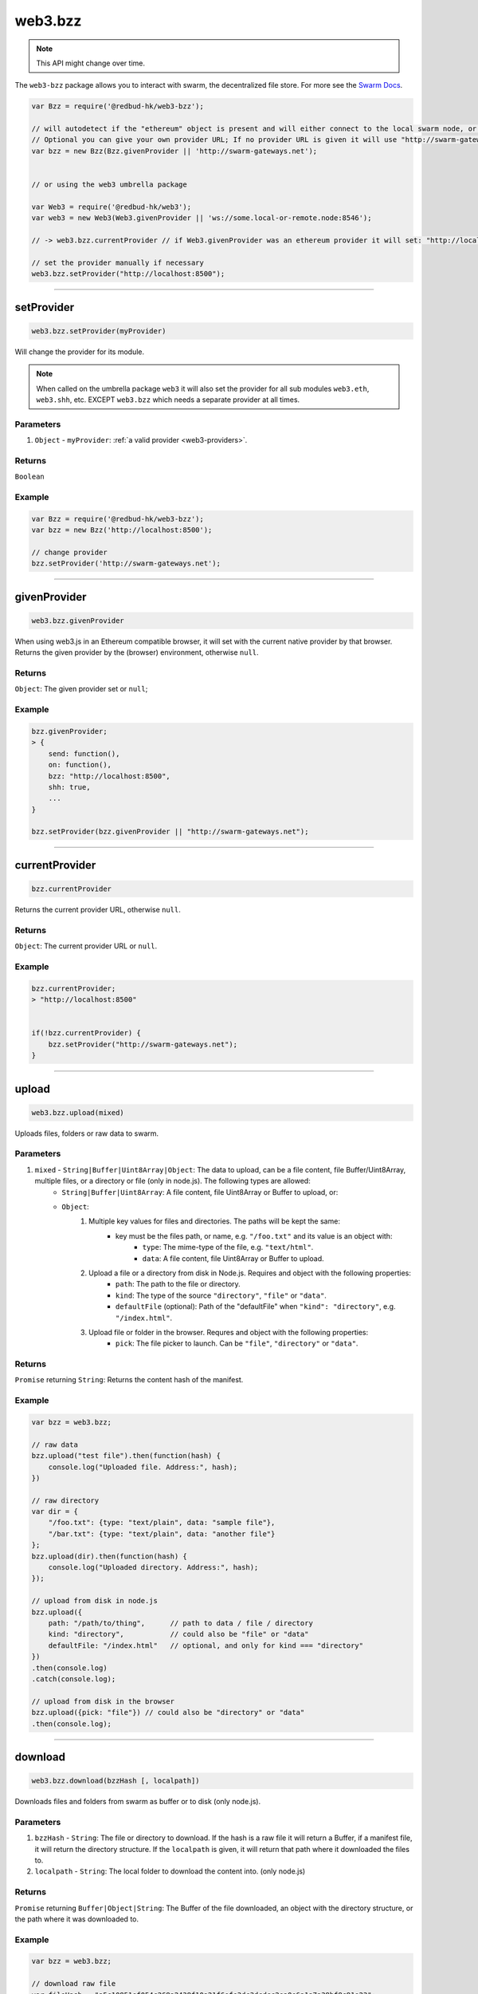 .. _bzz:

========
web3.bzz
========

.. note:: This API might change over time.


The ``web3-bzz`` package allows you to interact with swarm, the decentralized file store.
For more see the `Swarm Docs <http://swarm-guide.readthedocs.io/en/latest/>`_.


.. code-block:: javascript

    var Bzz = require('@redbud-hk/web3-bzz');

    // will autodetect if the "ethereum" object is present and will either connect to the local swarm node, or the swarm-gateways.net.
    // Optional you can give your own provider URL; If no provider URL is given it will use "http://swarm-gateways.net"
    var bzz = new Bzz(Bzz.givenProvider || 'http://swarm-gateways.net');


    // or using the web3 umbrella package

    var Web3 = require('@redbud-hk/web3');
    var web3 = new Web3(Web3.givenProvider || 'ws://some.local-or-remote.node:8546');

    // -> web3.bzz.currentProvider // if Web3.givenProvider was an ethereum provider it will set: "http://localhost:8500" otherwise it will set: "http://swarm-gateways.net"

    // set the provider manually if necessary
    web3.bzz.setProvider("http://localhost:8500");


------------------------------------------------------------------------------


setProvider
=====================

.. code-block:: javascript

    web3.bzz.setProvider(myProvider)

Will change the provider for its module.

.. note:: When called on the umbrella package ``web3`` it will also set the provider for all sub modules ``web3.eth``, ``web3.shh``, etc. EXCEPT ``web3.bzz`` which needs a separate provider at all times.

----------
Parameters
----------

1. ``Object`` - ``myProvider``: :ref:`a valid provider <web3-providers>`.

-------
Returns
-------

``Boolean``

-------
Example
-------

.. code-block:: javascript

    var Bzz = require('@redbud-hk/web3-bzz');
    var bzz = new Bzz('http://localhost:8500');

    // change provider
    bzz.setProvider('http://swarm-gateways.net');


------------------------------------------------------------------------------

givenProvider
=====================

.. code-block:: javascript

    web3.bzz.givenProvider

When using web3.js in an Ethereum compatible browser, it will set with the current native provider by that browser.
Returns the given provider by the (browser) environment, otherwise ``null``.


-------
Returns
-------

``Object``: The given provider set or ``null``;

-------
Example
-------

.. code-block:: javascript

    bzz.givenProvider;
    > {
        send: function(),
        on: function(),
        bzz: "http://localhost:8500",
        shh: true,
        ...
    }

    bzz.setProvider(bzz.givenProvider || "http://swarm-gateways.net");


------------------------------------------------------------------------------


currentProvider
=====================

.. code-block:: javascript

    bzz.currentProvider

Returns the current provider URL, otherwise ``null``.


-------
Returns
-------

``Object``: The current provider URL or ``null``.

-------
Example
-------

.. code-block:: javascript

    bzz.currentProvider;
    > "http://localhost:8500"


    if(!bzz.currentProvider) {
        bzz.setProvider("http://swarm-gateways.net");
    }


------------------------------------------------------------------------------


upload
=====================

.. code-block:: javascript

   web3.bzz.upload(mixed)

Uploads files, folders or raw data to swarm.

----------
Parameters
----------

1. ``mixed`` - ``String|Buffer|Uint8Array|Object``: The data to upload, can be a file content, file Buffer/Uint8Array, multiple files, or a directory or file (only in node.js). The following types are allowed:
    - ``String|Buffer|Uint8Array``: A file content, file Uint8Array or Buffer to upload, or:
    - ``Object``:
        1. Multiple key values for files and directories. The paths will be kept the same:
            - key must be the files path, or name, e.g. ``"/foo.txt"`` and its value is an object with:
                - ``type``: The mime-type of the file, e.g. ``"text/html"``.
                - ``data``: A file content, file Uint8Array or Buffer to upload.
        2. Upload a file or a directory from disk in Node.js. Requires and object with the following properties:
            - ``path``: The path to the file or directory.
            - ``kind``: The type of the source ``"directory"``, ``"file"`` or ``"data"``.
            - ``defaultFile`` (optional): Path of the "defaultFile" when ``"kind": "directory"``, e.g. ``"/index.html"``.
        3. Upload file or folder in the browser. Requres and object with the following properties:
            - ``pick``: The file picker to launch. Can be ``"file"``, ``"directory"`` or ``"data"``.


-------
Returns
-------

``Promise`` returning ``String``: Returns the content hash of the manifest.


-------
Example
-------

.. code-block:: javascript

    var bzz = web3.bzz;

    // raw data
    bzz.upload("test file").then(function(hash) {
        console.log("Uploaded file. Address:", hash);
    })

    // raw directory
    var dir = {
        "/foo.txt": {type: "text/plain", data: "sample file"},
        "/bar.txt": {type: "text/plain", data: "another file"}
    };
    bzz.upload(dir).then(function(hash) {
        console.log("Uploaded directory. Address:", hash);
    });

    // upload from disk in node.js
    bzz.upload({
        path: "/path/to/thing",      // path to data / file / directory
        kind: "directory",           // could also be "file" or "data"
        defaultFile: "/index.html"   // optional, and only for kind === "directory"
    })
    .then(console.log)
    .catch(console.log);

    // upload from disk in the browser
    bzz.upload({pick: "file"}) // could also be "directory" or "data"
    .then(console.log);

------------------------------------------------------------------------------

download
=====================

.. code-block:: javascript

   web3.bzz.download(bzzHash [, localpath])

Downloads files and folders from swarm as buffer or to disk (only node.js).

----------
Parameters
----------

1. ``bzzHash`` - ``String``: The file or directory to download. If the hash is a raw file it will return a Buffer, if a manifest file, it will return the directory structure. If the ``localpath`` is given, it will return that path where it downloaded the files to.
2. ``localpath`` - ``String``: The local folder to download the content into. (only node.js)

-------
Returns
-------

``Promise`` returning ``Buffer|Object|String``: The Buffer of the file downloaded, an object with the directory structure, or the path where it was downloaded to.


-------
Example
-------

.. code-block:: javascript

    var bzz = web3.bzz;

    // download raw file
    var fileHash = "a5c10851ef054c268a2438f10a21f6efe3dc3dcdcc2ea0e6a1a7a38bf8c91e23";
    bzz.download(fileHash).then(function(buffer) {
        console.log("Downloaded file:", buffer.toString());
    });

    // download directory, if the hash is manifest file.
    var dirHash = "7e980476df218c05ecfcb0a2ca73597193a34c5a9d6da84d54e295ecd8e0c641";
    bzz.download(dirHash).then(function(dir) {
        console.log("Downloaded directory:");
        > {
            'bar.txt': { type: 'text/plain', data: <Buffer 61 6e 6f 74 68 65 72 20 66 69 6c 65> },
            'foo.txt': { type: 'text/plain', data: <Buffer 73 61 6d 70 6c 65 20 66 69 6c 65> }
        }
    });

    // download file/directory to disk (only node.js)
    var dirHash = "a5c10851ef054c268a2438f10a21f6efe3dc3dcdcc2ea0e6a1a7a38bf8c91e23";
    bzz.download(dirHash, "/target/dir")
    .then(path => console.log(`Downloaded directory to ${path}.`))
    .catch(console.log);


------------------------------------------------------------------------------


pick
=====================

.. code-block:: javascript

   web3.bzz.pick.file()
   web3.bzz.pick.directory()
   web3.bzz.pick.data()

Opens a file picker in the browser to select file(s), directory or data.

----------
Parameters
----------

none

-------
Returns
-------

``Promise`` returning ``Object``: Returns the file or multiple files.

-------
Example
-------

.. code-block:: javascript

    web3.bzz.pick.file()
    .then(console.log);
    > {
        ...
    }
